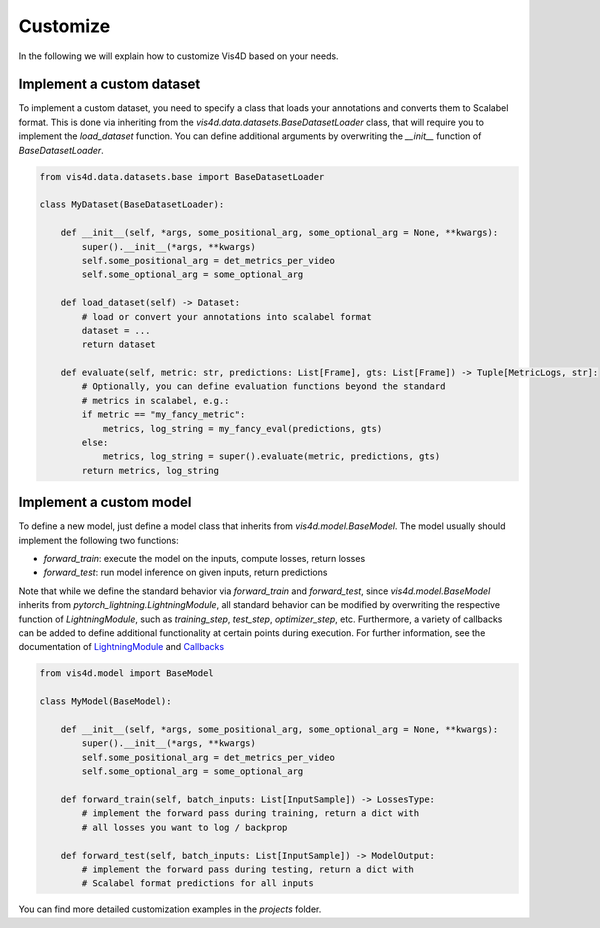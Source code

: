 Customize
===========
In the following we will explain how to customize Vis4D based on your needs.

Implement a custom dataset
+++++++++++++++++++++++++++++

To implement a custom dataset, you need to specify a class that loads your annotations and converts them to Scalabel format. This is done via inheriting from the `vis4d.data.datasets.BaseDatasetLoader` class, that will require you to implement the `load_dataset` function.
You can define additional arguments by overwriting the `__init__` function of `BaseDatasetLoader`.

.. code:: python

    from vis4d.data.datasets.base import BaseDatasetLoader

    class MyDataset(BaseDatasetLoader):

        def __init__(self, *args, some_positional_arg, some_optional_arg = None, **kwargs):
            super().__init__(*args, **kwargs)
            self.some_positional_arg = det_metrics_per_video
            self.some_optional_arg = some_optional_arg

        def load_dataset(self) -> Dataset:
            # load or convert your annotations into scalabel format
            dataset = ...
            return dataset

        def evaluate(self, metric: str, predictions: List[Frame], gts: List[Frame]) -> Tuple[MetricLogs, str]:
            # Optionally, you can define evaluation functions beyond the standard
            # metrics in scalabel, e.g.:
            if metric == "my_fancy_metric":
                metrics, log_string = my_fancy_eval(predictions, gts)
            else:
                metrics, log_string = super().evaluate(metric, predictions, gts)
            return metrics, log_string


Implement a custom model
+++++++++++++++++++++++++++++

To define a new model, just define a model class that inherits from `vis4d.model.BaseModel`.
The model usually should implement the following two functions:

- `forward_train`: execute the model on the inputs, compute losses, return losses
- `forward_test`: run model inference on given inputs, return predictions

Note that while we define the standard behavior via `forward_train` and `forward_test`, since `vis4d.model.BaseModel` inherits from `pytorch_lightning.LightningModule`, all standard behavior can be modified by overwriting the respective function of `LightningModule`, such as `training_step`, `test_step`, `optimizer_step`, etc.
Furthermore, a variety of callbacks can be added to define additional functionality at certain points during execution. For further information, see the documentation of `LightningModule <https://pytorch-lightning.readthedocs.io/en/stable/common/lightning_module.html>`_ and `Callbacks <https://pytorch-lightning.readthedocs.io/en/stable/extensions/callbacks.html>`_

.. code:: python

    from vis4d.model import BaseModel

    class MyModel(BaseModel):

        def __init__(self, *args, some_positional_arg, some_optional_arg = None, **kwargs):
            super().__init__(*args, **kwargs)
            self.some_positional_arg = det_metrics_per_video
            self.some_optional_arg = some_optional_arg

        def forward_train(self, batch_inputs: List[InputSample]) -> LossesType:
            # implement the forward pass during training, return a dict with
            # all losses you want to log / backprop

        def forward_test(self, batch_inputs: List[InputSample]) -> ModelOutput:
            # implement the forward pass during testing, return a dict with
            # Scalabel format predictions for all inputs


You can find more detailed customization examples in the `projects` folder.